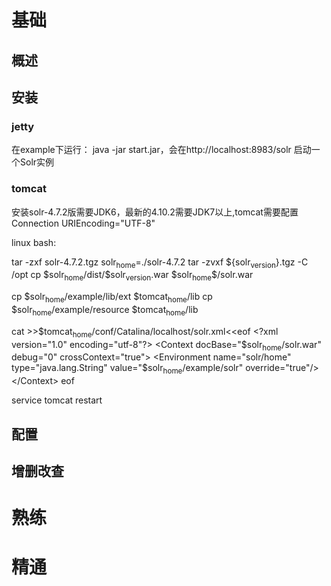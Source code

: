 * 基础
** 概述
** 安装
*** jetty
    在example下运行：
    java -jar start.jar，会在http://localhost:8983/solr 启动一个Solr实例

*** tomcat
    安装solr-4.7.2版需要JDK6，最新的4.10.2需要JDK7以上,tomcat需要配置Connection URIEncoding="UTF-8"

    linux bash:

    tar -zxf solr-4.7.2.tgz
    solr_home=./solr-4.7.2
    tar -zvxf ${solr_version}.tgz -C /opt
    cp $solr_home/dist/$solr_version.war $solr_home$/solr.war

    cp $solr_home/example/lib/ext $tomcat_home/lib
    cp $solr_home/example/resource $tomcat_home/lib

    cat >>$tomcat_home/conf/Catalina/localhost/solr.xml<<eof
    <?xml version="1.0" encoding="utf-8"?>
    <Context docBase="$solr_home/solr.war" debug="0" crossContext="true">
    <Environment name="solr/home" type="java.lang.String" value="$solr_home/example/solr" override="true"/>
    </Context>
    eof

    service tomcat restart

** 配置

** 增删改查
* 熟练
* 精通
